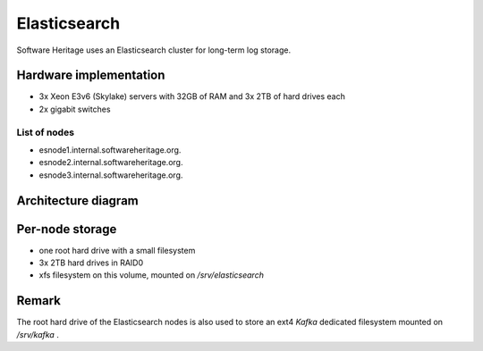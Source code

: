 .. _elasticsearch:

==============
Elasticsearch
==============

Software Heritage uses an Elasticsearch cluster for long-term log storage.

Hardware implementation
=======================

- 3x Xeon E3v6 (Skylake) servers with 32GB of RAM and 3x 2TB of hard drives each
- 2x gigabit switches

List of nodes
-------------

* esnode1.internal.softwareheritage.org.
* esnode2.internal.softwareheritage.org.
* esnode3.internal.softwareheritage.org.

Architecture diagram
====================

.. graphviz:: ../images/elasticsearch.dot

Per-node storage
================

- one root hard drive with a small filesystem
- 3x 2TB hard drives in RAID0
- xfs filesystem on this volume, mounted on */srv/elasticsearch*

Remark
======

The root hard drive of the Elasticsearch nodes is also used to
store an ext4 `Kafka` dedicated filesystem mounted on */srv/kafka* .

